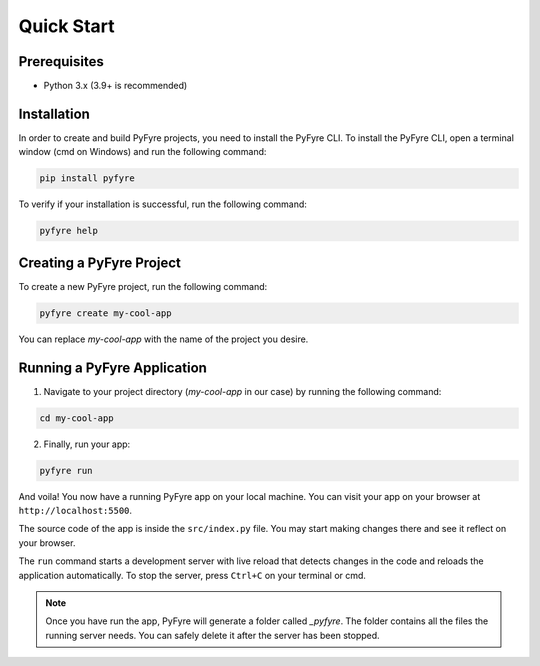 Quick Start
===========

Prerequisites
-------------
- Python 3.x (3.9+ is recommended)

Installation
------------
In order to create and build PyFyre projects, you need to install the PyFyre CLI.
To install the PyFyre CLI, open a terminal window (cmd on Windows) and run the following command:

.. code-block:: bash
   
   pip install pyfyre

To verify if your installation is successful, run the following command:

.. code-block:: bash
   
   pyfyre help

Creating a PyFyre Project
-------------------------
To create a new PyFyre project, run the following command:

.. code-block:: bash
   
   pyfyre create my-cool-app

You can replace `my-cool-app` with the name of the project you desire.

Running a PyFyre Application
----------------------------
1. Navigate to your project directory (`my-cool-app` in our case) by running the following command:

.. code-block:: bash
   
   cd my-cool-app

2. Finally, run your app:

.. code-block:: bash
   
   pyfyre run

And voila! You now have a running PyFyre app on your local machine.
You can visit your app on your browser at ``http://localhost:5500``.

The source code of the app is inside the ``src/index.py`` file.
You may start making changes there and see it reflect on your browser.

The ``run`` command starts a development server with live reload that detects changes in the code and reloads the application automatically.
To stop the server, press ``Ctrl+C`` on your terminal or cmd.

.. note::
   Once you have run the app, PyFyre will generate a folder called `_pyfyre`. The folder contains all the files the running server needs. You can safely delete it after the server has been stopped.
